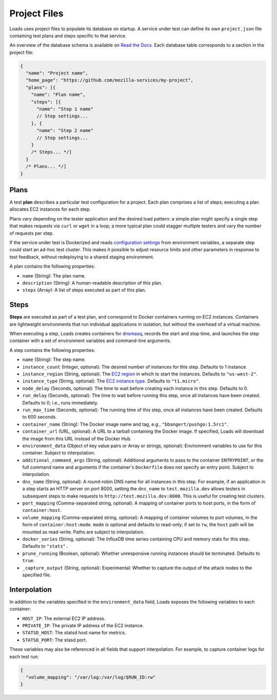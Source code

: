 Project Files
*************

Loads uses project files to populate its database on startup. A service under
test can define its own ``project.json`` file containing test plans and steps
specific to that service.

An overview of the database schema is available on `Read the Docs
<http://loadsv2.readthedocs.io/en/latest/narr/about.html#database-schema>`_.
Each database table corresponds to a section in the project file:

.. code-block:: js

    {
      "name": "Project name",
      "home_page": "https://github.com/mozilla-services/my-project",
      "plans": [{
        "name": "Plan name",
        "steps": [{
          "name": "Step 1 name"
          // Step settings...
        }, {
          "name": "Step 2 name"
          // Step settings...
        }
        /* Steps... */]
      }
      /* Plans... */]
    }

Plans
=====

A test **plan** describes a particular test configuration for a project. Each
plan comprises a list of steps; executing a plan allocates EC2 instances for
each step.

Plans vary depending on the tester application and the desired load pattern: a
simple plan might specify a single step that makes requests via ``curl`` or
``wget`` in a loop; a more typical plan could stagger multiple testers and
vary the number of requests per step.

If the service under test is Dockerized and reads `configuration settings
<http://12factor.net/config>`_ from environment variables, a separate step
could start an ad-hoc test cluster. This makes it possible to adjust resource
limits and other parameters in response to test feedback, without redeploying
to a shared staging environment.

A plan contains the following properties:

* ``name`` (String): The plan name.
* ``description`` (String): A human-readable description of this plan.
* ``steps`` (Array): A list of steps executed as part of this plan.

Steps
=====

**Steps** are executed as part of a test plan, and correspond to Docker
containers running on EC2 instances. Containers are lightweight environments
that run individual applications in isolation, but without the overhead of a
virtual machine.

When executing a step, Loads creates containers for `dnsmasq
<http://www.thekelleys.org.uk/dnsmasq/doc.html>`_, records the start and stop
time, and launches the step container with a set of environment variables and
command-line arguments.

A step contains the following properties:

* ``name`` (String): The step name.
* ``instance_count`` (Integer, optional): The desired number of instances for
  this step. Defaults to 1 instance.
* ``instance_region`` (String, optional): The `EC2 region
  <http://docs.aws.amazon.com/AWSEC2/latest/UserGuide/using-regions-availability-zones.html>`_
  in which to start the instances. Defaults to ``"us-west-2"``.
* ``instance_type`` (String, optional): The `EC2 instance type
  <https://aws.amazon.com/ec2/instance-types/>`_. Defaults to ``"t1.micro"``.
* ``node_delay`` (Seconds, optional): The time to wait before creating each
  instance in this step. Defaults to 0.
* ``run_delay`` (Seconds, optional): The time to wait before running this
  step, once all instances have been created. Defaults to 0; i.e., runs
  immediately.
* ``run_max_time`` (Seconds, optional): The running time of this step, once all
  instances have been created. Defaults to 600 seconds.
* ``container_name`` (String): The Docker image name and tag, e.g.,
  ``"bbangert/pushgo:1.5rc1"``.
* ``container_url`` (URL, optional): A URL to a tarball containing the Docker
  image. If specified, Loads will download the image from this URL instead of
  the Docker Hub.
* ``environment_data`` (Object of key value pairs or Array or strings,
  optional):
  Environment variables to use for this container. Subject to interpolation.
* ``additional_command_args`` (String, optional): Additional arguments to pass
  to the container ``ENTRYPOINT``, or the full command name and arguments if
  the container's ``Dockerfile`` does not specify an entry point. Subject to
  interpolation.
* ``dns_name`` (String, optional): A round-robin DNS name for all instances in
  this step. For example, if an application in a step starts an HTTP server on
  port 8000, setting the ``dns_name`` to ``test.mozilla.dev`` allows testers
  in subsequent steps to make requests to ``http://test.mozilla.dev:8000``.
  This is useful for creating test clusters.
* ``port_mapping`` (Comma-separated string, optional): A mapping of container
  ports to host ports, in the form of ``container:host``.
* ``volume_mapping`` (Comma-separated string, optional): A mapping of container
  volumes to port volumes, in the form of ``container:host:mode``. ``mode`` is
  optional and defaults to read-only; if set to ``rw``, the ``host`` path will
  be mounted as read-write. Paths are subject to interpolation.
* ``docker_series`` (String, optional): The InfluxDB time series containing CPU
  and memory stats for this step. Defaults to ``"stats".``
* ``prune_running`` (Boolean, optional): Whether unresponsive running instances
  should be terminated. Defaults to ``true``.
* ``_capture_output`` (String, optional): Experimental: Whether to capture the output of the attack nodes to the specified file.

Interpolation
=============

In addition to the variables specified in the ``environment_data`` field, Loads
exposes the following variables to each container:

* ``HOST_IP``: The external EC2 IP address.
* ``PRIVATE_IP``: The private IP address of the EC2 instance.
* ``STATSD_HOST``: The statsd host name for metrics.
* ``STATSD_PORT``: The stasd port.

These variables may also be referenced in all fields that support
interpolation. For example, to capture container logs for each test run:

.. code-block:: json

    {
      "volume_mapping": "/var/log:/var/log/$RUN_ID:rw"
    }
